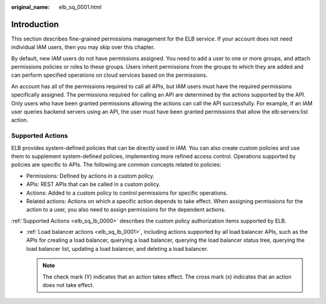 :original_name: elb_sq_0001.html

.. _elb_sq_0001:

Introduction
============

This section describes fine-grained permissions management for the ELB service. If your account does not need individual IAM users, then you may skip over this chapter.

By default, new IAM users do not have permissions assigned. You need to add a user to one or more groups, and attach permissions policies or roles to these groups. Users inherit permissions from the groups to which they are added and can perform specified operations on cloud services based on the permissions.

An account has all of the permissions required to call all APIs, but IAM users must have the required permissions specifically assigned. The permissions required for calling an API are determined by the actions supported by the API. Only users who have been granted permissions allowing the actions can call the API successfully. For example, if an IAM user queries backend servers using an API, the user must have been granted permissions that allow the elb:servers:list action.

Supported Actions
-----------------

ELB provides system-defined policies that can be directly used in IAM. You can also create custom policies and use them to supplement system-defined policies, implementing more refined access control. Operations supported by policies are specific to APIs. The following are common concepts related to policies:

-  Permissions: Defined by actions in a custom policy.
-  APIs: REST APIs that can be called in a custom policy.
-  Actions: Added to a custom policy to control permissions for specific operations.
-  Related actions: Actions on which a specific action depends to take effect. When assigning permissions for the action to a user, you also need to assign permissions for the dependent actions.

:ref:`Supported Actions <elb_sq_lb_0000>` describes the custom policy authorization items supported by ELB.

-  :ref:`Load balancer actions <elb_sq_lb_0001>`, including actions supported by all load balancer APIs, such as the APIs for creating a load balancer, querying a load balancer, querying the load balancer status tree, querying the load balancer list, updating a load balancer, and deleting a load balancer.

   .. note::

      The check mark (Y) indicates that an action takes effect. The cross mark (x) indicates that an action does not take effect.

